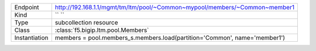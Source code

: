 .. table::

    +-----------------+-----------------------------------------------------------------------------+
    | Endpoint        | http://192.168.1.1/mgmt/tm/ltm/pool/~Common~mypool/members/~Common~member1  |
    +-----------------+-----------------------------------------------------------------------------+
    | Kind            | `` ``                                                                       |
    +-----------------+-----------------------------------------------------------------------------+
    | Type            | subcollection resource                                                      |
    +-----------------+-----------------------------------------------------------------------------+
    | Class           | :class:`f5.bigip.ltm.pool.Members`                                          |
    +-----------------+-----------------------------------------------------------------------------+
    | Instantiation   | members = pool.members_s.members.load(partition='Common', name='member1')   |
    +-----------------+-----------------------------------------------------------------------------+

